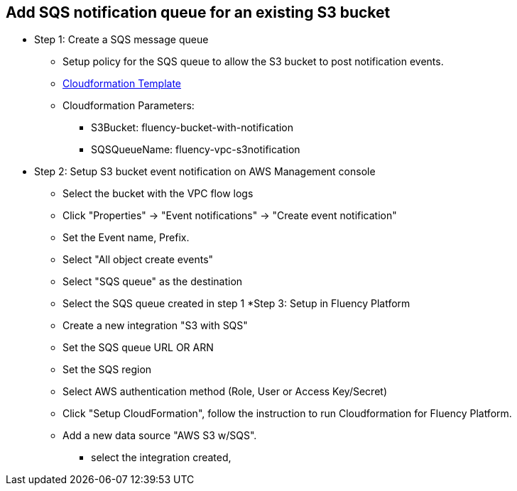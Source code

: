 == Add SQS notification queue for an existing S3 bucket

* Step 1: Create a SQS message queue
** Setup policy for the SQS queue to allow the S3 bucket to post notification events.
** https://fluency-cloudformation.s3.us-east-2.amazonaws.com/FluencyPlatformS3AddNotification.yaml[Cloudformation Template]
** Cloudformation Parameters: 
*** S3Bucket: fluency-bucket-with-notification
*** SQSQueueName: fluency-vpc-s3notification
* Step 2: Setup S3 bucket event notification on AWS Management console
** Select the bucket with the VPC flow logs
** Click "Properties" -> "Event notifications" -> "Create event notification"
** Set the Event name,  Prefix.
** Select "All object create events"
** Select "SQS queue" as the destination
** Select the SQS queue created in step 1
*Step 3: Setup in Fluency Platform
** Create a new integration "S3 with SQS"
** Set the SQS queue URL OR ARN
** Set the SQS region
** Select AWS authentication method (Role, User or Access Key/Secret)
** Click "Setup CloudFormation", follow the instruction to run Cloudformation for Fluency Platform.
** Add a new data source "AWS S3 w/SQS".
*** select the integration created, 


